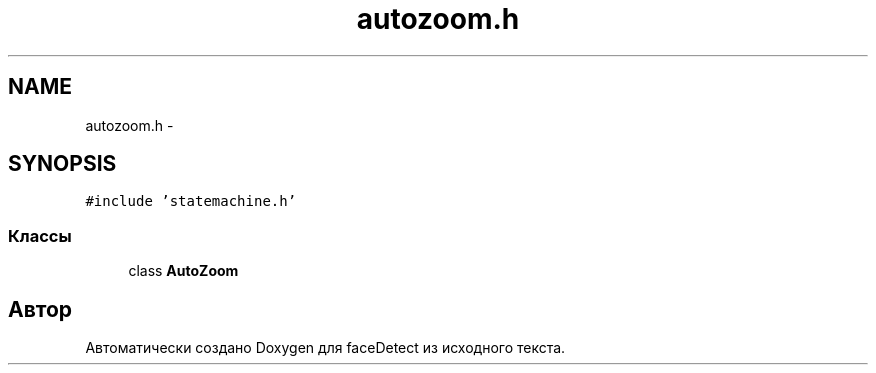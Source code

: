 .TH "autozoom.h" 3 "Пн 23 Май 2016" "Version v2.0.1" "faceDetect" \" -*- nroff -*-
.ad l
.nh
.SH NAME
autozoom.h \- 
.SH SYNOPSIS
.br
.PP
\fC#include 'statemachine\&.h'\fP
.br

.SS "Классы"

.in +1c
.ti -1c
.RI "class \fBAutoZoom\fP"
.br
.in -1c
.SH "Автор"
.PP 
Автоматически создано Doxygen для faceDetect из исходного текста\&.
